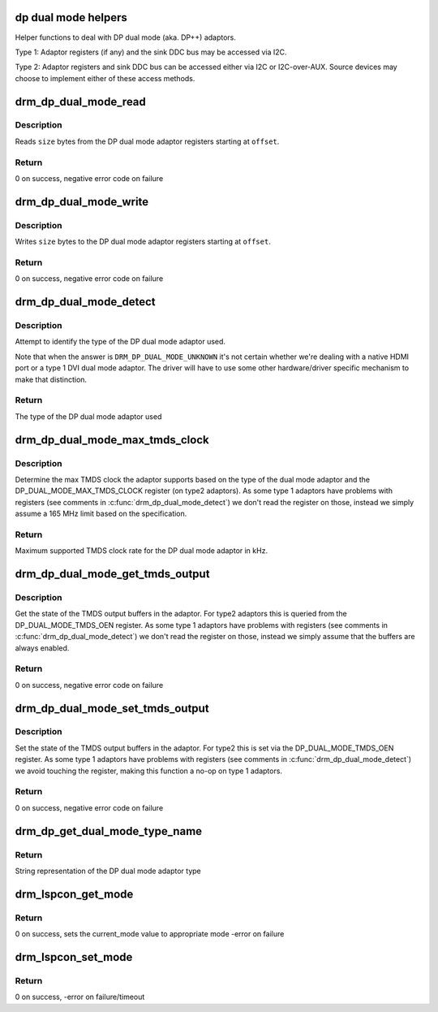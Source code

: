 .. -*- coding: utf-8; mode: rst -*-
.. src-file: drivers/gpu/drm/drm_dp_dual_mode_helper.c

.. _`dp-dual-mode-helpers`:

dp dual mode helpers
====================

Helper functions to deal with DP dual mode (aka. DP++) adaptors.

Type 1:
Adaptor registers (if any) and the sink DDC bus may be accessed via I2C.

Type 2:
Adaptor registers and sink DDC bus can be accessed either via I2C or
I2C-over-AUX. Source devices may choose to implement either of these
access methods.

.. _`drm_dp_dual_mode_read`:

drm_dp_dual_mode_read
=====================

.. c:function:: ssize_t drm_dp_dual_mode_read(struct i2c_adapter *adapter, u8 offset, void *buffer, size_t size)

    Read from the DP dual mode adaptor register(s)

    :param adapter:
        I2C adapter for the DDC bus
    :type adapter: struct i2c_adapter \*

    :param offset:
        register offset
    :type offset: u8

    :param buffer:
        buffer for return data
    :type buffer: void \*

    :param size:
        sizo of the buffer
    :type size: size_t

.. _`drm_dp_dual_mode_read.description`:

Description
-----------

Reads \ ``size``\  bytes from the DP dual mode adaptor registers
starting at \ ``offset``\ .

.. _`drm_dp_dual_mode_read.return`:

Return
------

0 on success, negative error code on failure

.. _`drm_dp_dual_mode_write`:

drm_dp_dual_mode_write
======================

.. c:function:: ssize_t drm_dp_dual_mode_write(struct i2c_adapter *adapter, u8 offset, const void *buffer, size_t size)

    Write to the DP dual mode adaptor register(s)

    :param adapter:
        I2C adapter for the DDC bus
    :type adapter: struct i2c_adapter \*

    :param offset:
        register offset
    :type offset: u8

    :param buffer:
        buffer for write data
    :type buffer: const void \*

    :param size:
        sizo of the buffer
    :type size: size_t

.. _`drm_dp_dual_mode_write.description`:

Description
-----------

Writes \ ``size``\  bytes to the DP dual mode adaptor registers
starting at \ ``offset``\ .

.. _`drm_dp_dual_mode_write.return`:

Return
------

0 on success, negative error code on failure

.. _`drm_dp_dual_mode_detect`:

drm_dp_dual_mode_detect
=======================

.. c:function:: enum drm_dp_dual_mode_type drm_dp_dual_mode_detect(struct i2c_adapter *adapter)

    Identify the DP dual mode adaptor

    :param adapter:
        I2C adapter for the DDC bus
    :type adapter: struct i2c_adapter \*

.. _`drm_dp_dual_mode_detect.description`:

Description
-----------

Attempt to identify the type of the DP dual mode adaptor used.

Note that when the answer is \ ``DRM_DP_DUAL_MODE_UNKNOWN``\  it's not
certain whether we're dealing with a native HDMI port or
a type 1 DVI dual mode adaptor. The driver will have to use
some other hardware/driver specific mechanism to make that
distinction.

.. _`drm_dp_dual_mode_detect.return`:

Return
------

The type of the DP dual mode adaptor used

.. _`drm_dp_dual_mode_max_tmds_clock`:

drm_dp_dual_mode_max_tmds_clock
===============================

.. c:function:: int drm_dp_dual_mode_max_tmds_clock(enum drm_dp_dual_mode_type type, struct i2c_adapter *adapter)

    Max TMDS clock for DP dual mode adaptor

    :param type:
        DP dual mode adaptor type
    :type type: enum drm_dp_dual_mode_type

    :param adapter:
        I2C adapter for the DDC bus
    :type adapter: struct i2c_adapter \*

.. _`drm_dp_dual_mode_max_tmds_clock.description`:

Description
-----------

Determine the max TMDS clock the adaptor supports based on the
type of the dual mode adaptor and the DP_DUAL_MODE_MAX_TMDS_CLOCK
register (on type2 adaptors). As some type 1 adaptors have
problems with registers (see comments in \ :c:func:`drm_dp_dual_mode_detect`\ )
we don't read the register on those, instead we simply assume
a 165 MHz limit based on the specification.

.. _`drm_dp_dual_mode_max_tmds_clock.return`:

Return
------

Maximum supported TMDS clock rate for the DP dual mode adaptor in kHz.

.. _`drm_dp_dual_mode_get_tmds_output`:

drm_dp_dual_mode_get_tmds_output
================================

.. c:function:: int drm_dp_dual_mode_get_tmds_output(enum drm_dp_dual_mode_type type, struct i2c_adapter *adapter, bool *enabled)

    Get the state of the TMDS output buffers in the DP dual mode adaptor

    :param type:
        DP dual mode adaptor type
    :type type: enum drm_dp_dual_mode_type

    :param adapter:
        I2C adapter for the DDC bus
    :type adapter: struct i2c_adapter \*

    :param enabled:
        current state of the TMDS output buffers
    :type enabled: bool \*

.. _`drm_dp_dual_mode_get_tmds_output.description`:

Description
-----------

Get the state of the TMDS output buffers in the adaptor. For
type2 adaptors this is queried from the DP_DUAL_MODE_TMDS_OEN
register. As some type 1 adaptors have problems with registers
(see comments in \ :c:func:`drm_dp_dual_mode_detect`\ ) we don't read the
register on those, instead we simply assume that the buffers
are always enabled.

.. _`drm_dp_dual_mode_get_tmds_output.return`:

Return
------

0 on success, negative error code on failure

.. _`drm_dp_dual_mode_set_tmds_output`:

drm_dp_dual_mode_set_tmds_output
================================

.. c:function:: int drm_dp_dual_mode_set_tmds_output(enum drm_dp_dual_mode_type type, struct i2c_adapter *adapter, bool enable)

    Enable/disable TMDS output buffers in the DP dual mode adaptor

    :param type:
        DP dual mode adaptor type
    :type type: enum drm_dp_dual_mode_type

    :param adapter:
        I2C adapter for the DDC bus
    :type adapter: struct i2c_adapter \*

    :param enable:
        enable (as opposed to disable) the TMDS output buffers
    :type enable: bool

.. _`drm_dp_dual_mode_set_tmds_output.description`:

Description
-----------

Set the state of the TMDS output buffers in the adaptor. For
type2 this is set via the DP_DUAL_MODE_TMDS_OEN register. As
some type 1 adaptors have problems with registers (see comments
in \ :c:func:`drm_dp_dual_mode_detect`\ ) we avoid touching the register,
making this function a no-op on type 1 adaptors.

.. _`drm_dp_dual_mode_set_tmds_output.return`:

Return
------

0 on success, negative error code on failure

.. _`drm_dp_get_dual_mode_type_name`:

drm_dp_get_dual_mode_type_name
==============================

.. c:function:: const char *drm_dp_get_dual_mode_type_name(enum drm_dp_dual_mode_type type)

    Get the name of the DP dual mode adaptor type as a string

    :param type:
        DP dual mode adaptor type
    :type type: enum drm_dp_dual_mode_type

.. _`drm_dp_get_dual_mode_type_name.return`:

Return
------

String representation of the DP dual mode adaptor type

.. _`drm_lspcon_get_mode`:

drm_lspcon_get_mode
===================

.. c:function:: int drm_lspcon_get_mode(struct i2c_adapter *adapter, enum drm_lspcon_mode *mode)

    Get LSPCON's current mode of operation by reading offset (0x80, 0x41)

    :param adapter:
        I2C-over-aux adapter
    :type adapter: struct i2c_adapter \*

    :param mode:
        current lspcon mode of operation output variable
    :type mode: enum drm_lspcon_mode \*

.. _`drm_lspcon_get_mode.return`:

Return
------

0 on success, sets the current_mode value to appropriate mode
-error on failure

.. _`drm_lspcon_set_mode`:

drm_lspcon_set_mode
===================

.. c:function:: int drm_lspcon_set_mode(struct i2c_adapter *adapter, enum drm_lspcon_mode mode)

    Change LSPCON's mode of operation by writing offset (0x80, 0x40)

    :param adapter:
        I2C-over-aux adapter
    :type adapter: struct i2c_adapter \*

    :param mode:
        required mode of operation
    :type mode: enum drm_lspcon_mode

.. _`drm_lspcon_set_mode.return`:

Return
------

0 on success, -error on failure/timeout

.. This file was automatic generated / don't edit.

